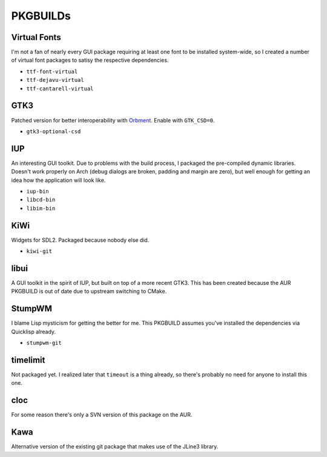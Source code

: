 PKGBUILDs
=========

Virtual Fonts
-------------

I'm not a fan of nearly every GUI package requiring at least one font
to be installed system-wide, so I created a number of virtual font
packages to satisy the respective dependencies.

- ``ttf-font-virtual``
- ``ttf-dejavu-virtual``
- ``ttf-cantarell-virtual``

GTK3
----

Patched version for better interoperability with `Orbment
<https://github.com/Cloudef/orbment>`_.  Enable with ``GTK_CSD=0``.

- ``gtk3-optional-csd``

IUP
---

An interesting GUI toolkit.  Due to problems with the build process, I
packaged the pre-compiled dynamic libraries.  Doesn't work properly on
Arch (debug dialogs are broken, padding and margin are zero), but well
enough for getting an idea how the application will look like.

- ``iup-bin``
- ``libcd-bin``
- ``libim-bin``

KiWi
----

Widgets for SDL2.  Packaged because nobody else did.

- ``kiwi-git``

libui
-----

A GUI toolkit in the spirit of IUP, but built on top of a more recent
GTK3.  This has been created because the AUR PKGBUILD is out of date
due to upstream switching to CMake.

StumpWM
-------

I blame Lisp mysticism for getting the better for me.  This PKGBUILD
assumes you've installed the dependencies via Quicklisp already.

- ``stumpwm-git``

timelimit
---------

Not packaged yet.  I realized later that ``timeout`` is a thing
already, so there's probably no need for anyone to install this one.

cloc
----

For some reason there's only a SVN version of this package on the AUR.

Kawa
----

Alternative version of the existing git package that makes use of the
JLine3 library.
